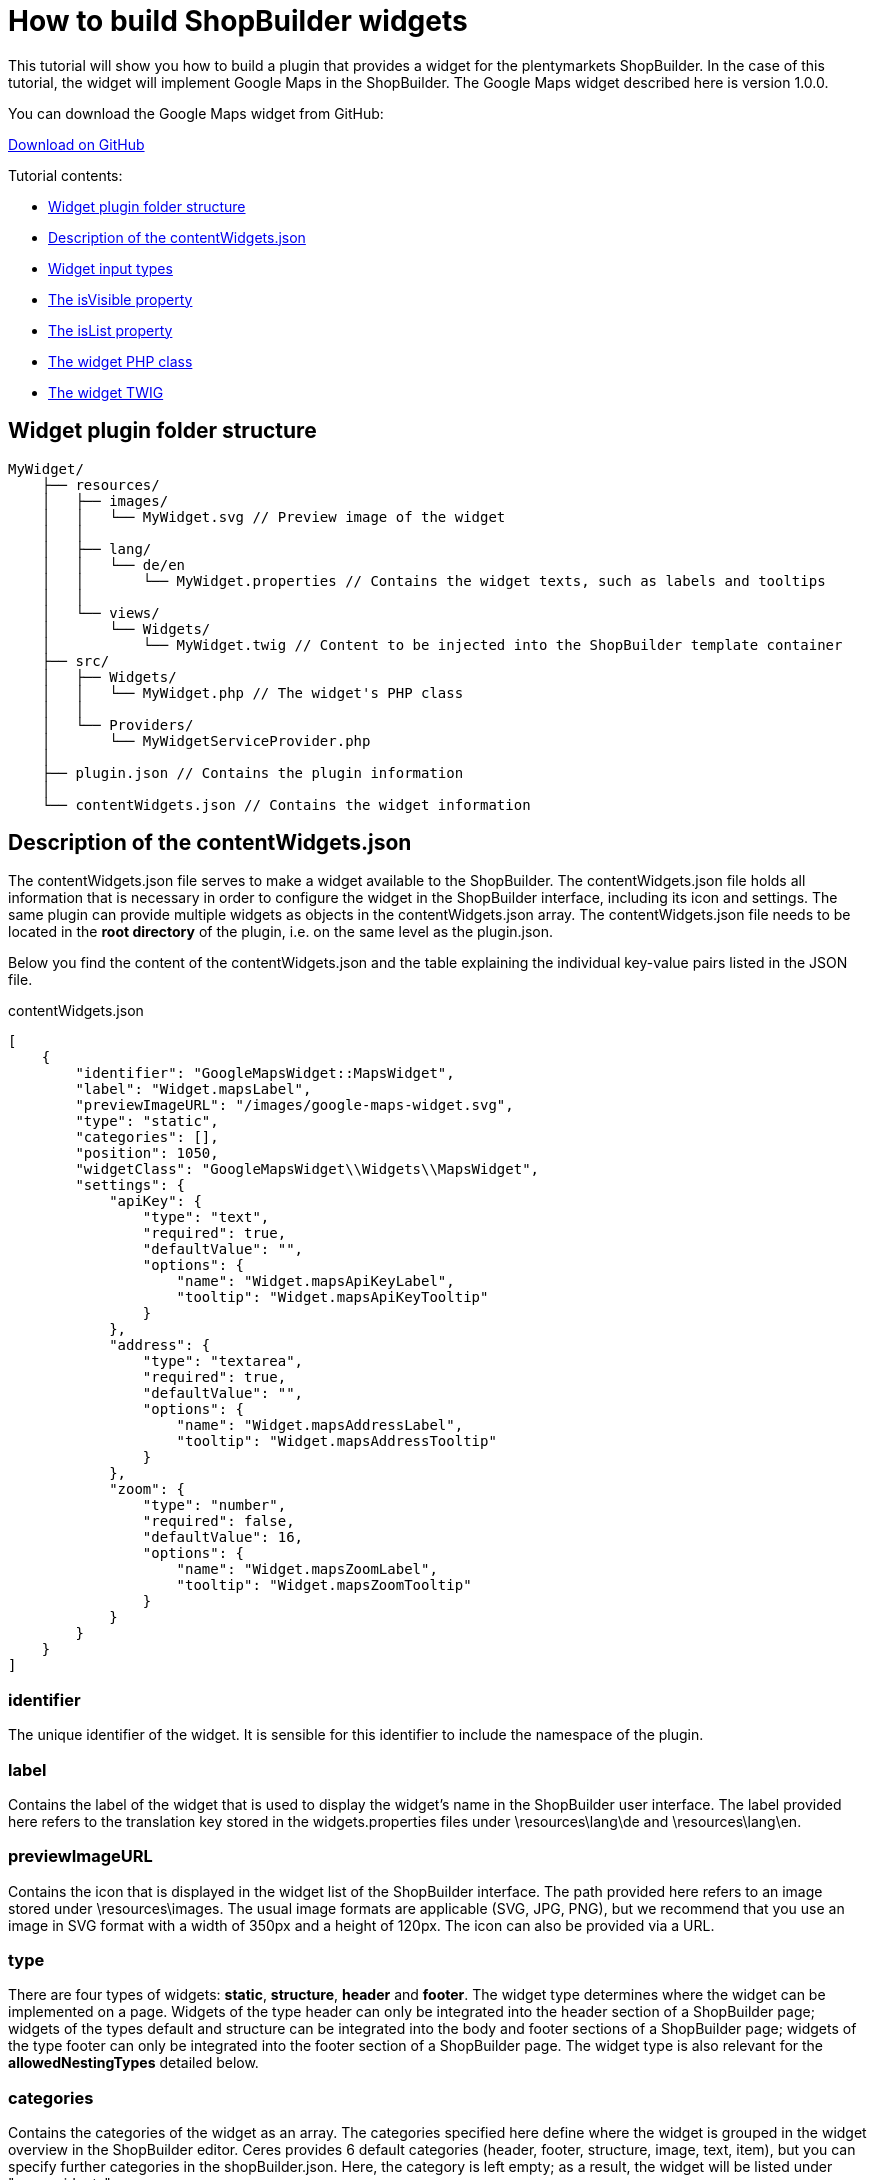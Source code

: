 = How to build ShopBuilder widgets

This tutorial will show you how to build a plugin that provides a widget for the plentymarkets ShopBuilder. In the case of this tutorial, the widget will implement Google Maps in the ShopBuilder. The Google Maps widget described here is version 1.0.0.

You can download the Google Maps widget from GitHub:

https://github.com/plentymarkets/plugin-google-maps-widget[Download on GitHub^]

Tutorial contents:

* <<#_widget_plugin_folder_structure, Widget plugin folder structure>>
* <<#_description_of_the_contentwidgets_json, Description of the contentWidgets.json>>
* <<#_widget_input_types, Widget input types>>
* <<#_the_isvisible_property, The isVisible property>>
* <<#_the_islist_property, The isList property>>
* <<#_the_widget_php_class, The widget PHP class>>
* <<#_the_widget_twig, The widget TWIG>>

== Widget plugin folder structure

[source]
----
MyWidget/
    ├── resources/
    │   ├── images/
    │   │   └── MyWidget.svg // Preview image of the widget
    │   │
    │   ├── lang/
    │   │   └── de/en
    │   │       └── MyWidget.properties // Contains the widget texts, such as labels and tooltips
    │   │
    │   └── views/
    │       └── Widgets/
    │           └── MyWidget.twig // Content to be injected into the ShopBuilder template container
    ├── src/
    │   ├── Widgets/
    │   │   └── MyWidget.php // The widget's PHP class
    │   │
    │   └── Providers/
    │       └── MyWidgetServiceProvider.php
    │
    ├── plugin.json // Contains the plugin information
    │
    └── contentWidgets.json // Contains the widget information
----

== Description of the contentWidgets.json

The contentWidgets.json file serves to make a widget available to the ShopBuilder. The contentWidgets.json file holds all information that is necessary in order to configure the widget in the ShopBuilder interface, including its icon and settings. The same plugin can provide multiple widgets as objects in the contentWidgets.json array. The
contentWidgets.json file needs to be located in the *root directory* of the plugin, i.e. on the same level as the plugin.json.

Below you find the content of the contentWidgets.json and the table explaining the individual key-value pairs listed in the JSON file.

.contentWidgets.json
[source,json]
----
[
    {
        "identifier": "GoogleMapsWidget::MapsWidget",
        "label": "Widget.mapsLabel",
        "previewImageURL": "/images/google-maps-widget.svg",
        "type": "static",
        "categories": [],
        "position": 1050,
        "widgetClass": "GoogleMapsWidget\\Widgets\\MapsWidget",
        "settings": {
            "apiKey": {
                "type": "text",
                "required": true,
                "defaultValue": "",
                "options": {
                    "name": "Widget.mapsApiKeyLabel",
                    "tooltip": "Widget.mapsApiKeyTooltip"
                }
            },
            "address": {
                "type": "textarea",
                "required": true,
                "defaultValue": "",
                "options": {
                    "name": "Widget.mapsAddressLabel",
                    "tooltip": "Widget.mapsAddressTooltip"
                }
            },
            "zoom": {
                "type": "number",
                "required": false,
                "defaultValue": 16,
                "options": {
                    "name": "Widget.mapsZoomLabel",
                    "tooltip": "Widget.mapsZoomTooltip"
                }
            }
        }
    }
]
----

=== identifier

The unique identifier of the widget. It is sensible for this identifier to include the namespace of the plugin.

=== label

Contains the label of the widget that is used to display the widget's name in the ShopBuilder user interface. The label provided here refers to the translation key stored in the widgets.properties files under \resources\lang\de and \resources\lang\en.

=== previewImageURL

Contains the icon that is displayed in the widget list of the ShopBuilder interface. The path provided here refers to an image stored under \resources\images. The usual image formats are applicable (SVG, JPG, PNG), but we recommend that you use an image in SVG format with a width of 350px and a height of 120px. The icon can also be provided via a URL.

=== type

There are four types of widgets: *static*, *structure*, *header* and *footer*. The widget type determines where the widget can be implemented on a page. Widgets of the type header can only be integrated into the header section of a ShopBuilder page; widgets of the types default and structure can be integrated into the body and footer sections of a ShopBuilder page; widgets of the type footer can only be integrated into the footer section of a ShopBuilder page. The widget type is also relevant for the *allowedNestingTypes* detailed below.

=== categories

Contains the categories of the widget as an array. The categories specified here define where the widget is grouped in the widget overview in the ShopBuilder editor. Ceres provides 6 default categories (header, footer, structure, image, text, item), but you can specify further categories in the shopBuilder.json. Here, the category is left empty; as a result, the widget will be listed under "more widgets".

=== position

Contains the position of the widget in the widget list of the ShopBuilder user interface. The positions of widgets provided by Ceres are numbered in steps of 100. Setting the position of a widget to 150, for instance, places it in the second position of the widget list between two Ceres widgets.

=== widgetClass

This is the path of the widget's PHP class. In our case, the class' label is MapsWidget and is located at src/Widgets/MapsWidget. In the widget's class, you define the location of the TWIG template and determine which data is handed over to the TIWG template.

=== settings

The settings provide the configuration options of the widget in the ShopBuilder. The settings are stored in a JSON object. Each item in the settings object needs to have a unique key, which is used in the code to refer to it. In the case of the Google Maps widget, the three setting keys are *apiKey*, *address* and *zoom*. You can provide as many settings as necessary for your widget.

* *type*: Specifies the input type of the widget setting. Please find a detailed explanation of the various input types <<#_widget_input_types, Widget input types>>.
* *required*: A Boolean that determines whether this widget setting is mandatory for the user.
* *defaultValue*: Determines the default value for a setting. The type of value is contingent on the input type. Please find a detailed description of applicable default values for each input type further <<#_default_values_for_input_types, below>>.
* *options*: The options are a JSON object that includes the name of the setting and the tooltip. If the setting's input type is a *select*, i.e. a drop-down list, the options also include the *listBoxValues*, meaning the various entries in the drop-down list.
** *name*: The key for the setting's name. The key is used to display the text stored in the widgets.properties file.
** *tooltip*: The key which is used to display a tooltip when hovering above the setting. The text is stored in the widgets.properties file.
* *isVisible*: Determines whether the setting is visible. If nothing else is specified, the default value is "true". You can define a JavaScript expression, like an if-condition, that dynamically changes the value of *isVisible*. An example of how this setting is implemented is described further <<#_the_isvisible_property, below>>.
* *isList*: Determines whether the setting can be duplicated. This setting can be used, for instance, to add further slides to the image carousel or add additional entries to the list widget. Please find a detailed explanation of how to implement this setting further <<#_the_islist_property, below>>.

== Input types

You specify the input type in the settings section of the contentWidgets.json. The following table details the different input types that are available for widget developers.

[cols="1,3"]
|===
|Input type |Explanation

|text
|Provides a one-line text input field into which users can enter any combination of letters and numbers. This input type is used for the title bar and list widgets, for example.

|textarea
|Provides a larger text input field in which users can enter any combination of letters and numbers. This text field is not limited to one line.

|number
|Provides an input field that only registers numbers. Users can also enter decimal numbers and negative numbers.

|date
|Provides an input field for dates. The format of the entered date can be MM.DD.YYYY, MM-DD-YYYY or YYYY-MM-DD.

|noteEditor
|Provides a text editor. This input type is similar to the textarea input, but also includes basic markup options, such as bold, italic and lists.

|codeEditor
|Provides a code editor in which users can enter HTML. This input type is used for the text widget, for example.

|checkbox
|Provides a checkbox. Activating the checkbox sets the value to true; deactivating the checkbox sets the value to false. It's magic.

|file
|Provides a file picker. Clicking the *Select file* button gives the user access to files stored in the plentymarkets webspace. The file picker is, for instance, used for the ShopBuilder image box and image carousel.

|category
|Provides a category picker via which users can select a category from their pool of item and content categories.

|select
|Provides a drop-down list. If this input type is used for the widgets, the different entries of the drop-down list have to be specified in the *options* section of the settings. There, the JSON file needs to include *listBoxValues* underneath *name* and *tooltip*, which provides an array with objects that include the keys *value*, *caption* and *position*. The value key specifies the label that is used in the code; the caption retrieves the translation entry from the widgets.properties file and provides the label users see in the ShopBuilder interface; the position determines the order of entries in the drop-down list. If no position is specified for the entries of the drop-down list, the entries are displayed according to their order in the JSON file.

|horizontal
|Provides a horizontal container that allows the display of multiple input fields next to one another. It is used to group multiple settings under one headline. The grouped entries are displayed in the same line and are thereby identifiable as belonging together. It is advised that no more than two settings should be displayed next to each other, since a larger number of entries might negatively impact the layout. The horizontal container is most often used for settings that are expandable by the user via the isList property. The use of the horizontal container necessitates an additional JSON object on the level of the input type, namely the *children* object. This children object includes the *settings* you want to group within the container. See the implementation of <<#_the_islist_property, the isList property>> below for an illustration of how to use containers.

|vertical
|Provides a vertical container that allows the display of multiple input fields above one another. It is used to group multiple settings under one headline. The grouped entries are indented and are thereby identifiable as belonging together. The vertical container is most often used for settings that are expandable by the user via the isList property. The use of the vertical container necessitates an additional JSON object on the level of the input type, namely the *children* object. This children object includes the *settings* you want to group within the container. See the implementation of the <<#_the_islist_property, the isList property>> below for an illustration of how to use containers.
|===

=== The isVisible property

In the settings of a widget, you can define the property *isVisible*. By default, the Boolean value of this property is *true*, so that the setting is always visible. You can, however, specify a JavaScript expression that makes the setting visible if certain conditions are met. Take a look at an excerpt from the item list widget of the ShopBuilder:

.Example of a dynamic use of the isVisible property
[source,json]
----
"headlineStyle": {
            "type": "select",
            "required": true,
            "defaultValue": "default-caption",
            "options": {
                "name": "Widget.itemListCaptionLabel",
                "tooltip": "Widget.itemListCaptionTooltip",
                "listBoxValues": [
                    {
                        "value": "default-caption",
                        "caption": "Widget.itemListCaptionDefault",
                        "position": 0
                    },
                    {
                        "value": "custom-caption",
                        "caption": "Widget.itemListCaptionCustom",
                        "position": 1
                    },
                    {
                        "value": "no-caption",
                        "caption": "Widget.itemListCaptionNoCaption",
                        "position": 2
                    }
                ]
            }
        },
"headline": {
            "type": "text",
            "required": false,
            "isVisible": "headlineStyle === 'custom-caption'",
            "defaultValue": "",
            "options": {
                "name": "Widget.itemListHeadlineLabel",
                "tooltip": "Widget.itemListHeadlineTooltip"
            }
        },
----

[NOTE]
.Explanation
====
Via the *Headline style* setting, users can choose whether they want to use the default headline, a custom headline or no headline for the item list. The following setting *headline* has a specified *isVisible* property: `"headlineStyle === 'custom-caption'"`.

Therefore, the isVisible property of the headline setting is only true if the option *custom-caption* has been selected by the user. As a result, the headline setting becomes visible and users can enter custom text for the headline of the item list. If users select the default headline or no headline for the item list, the text input field for the headline is not displayed.
====

=== The isList property

In the settings of a widget, you can define the property *isList*. This property allows users to add additional entries of the setting to the interface, e.g. additional list entries for the list widget or additional slides for the image carousel. If the isList property is active, the interface automatically displays *add* and *delete* buttons.

You can specify a minimum and maximum number of entries, e.g. `"isList": "[1, 3]",`. The *add* and *delete* buttons are greyed out if the specified minimum/maximum number of entries is reached. If you do not specify a minimum/maximum number of entries and instead set the isList value to *true*, no entry will initially be displayed in the ShopBuilder interface; there will, however, still be an *add* button for adding entries.

Take a look at an excerpt from the list widget of the ShopBuilder:

.Example of the isList property
[source,json]
----
"texts": {
        "type": "text",
        "required": false,
        "defaultValue": "",
        "isList": "[1,]",
        "options": {
            "name": "Widget.listTextLabel",
            "tooltip": "Widget.listTextTooltip"
        }
    }
----

Here, this simple isList property of the *texts* setting provides the user with the possibility of adding further text input fields, as shown in the following screenshot:

image:%7B%7B%20plugin_path('PlentyPluginShowcase')%20%7D%7D/images/tutorials/widget-list-widget.png[image]

Since no maximum number of entries has been specified, a user can add any number of additional list entries.

You can also use the isList property to add more complex entries, which consist of more than one setting. To do so, you need to include a *children* JSON object on the level of the isList property. This children object includes the settings you want users to duplicate. We use this functionality of the isList property for the link list widget
of the ShopBuilder:

.Example of the isList property with multiple settings
[source,php]
----
  "entries": {
                "type": "vertical",
                "isList": "[1,]",
                "options": {
                    "name": "Widget.linkListEntryLabel"
                },
                "children": {
                    "text": {
                        "type": "text",
                        "required": false,
                        "options": {
                            "name": "Widget.linkListEntryNameLabel",
                            "tooltip": "Widget.linkListEntryNameTooltip"
                        }
                    },
                    "url": {
                        "type": "text",
                        "required": false,
                        "options": {
                            "name": "Widget.linkListEntryUrlLabel",
                            "tooltip": "Widget.linkListEntryUrlTooltip"
                        }
                    }
                }
----

[NOTE]
.Explanation
====
The children object includes an input field for text and one for the URL. Both settings are duplicated when the user clicks the add button. The `entries.options.name` key serves as the label under which the settings are subsumed. The input type for the key *entries* is set to *vertical*. The vertical and horizontal input types provide containers that serve to group a number of settings together, so that they can be duplicated via the isList property. The vertical input type groups settings above one another; the horizontal input type groups settings next to one another.
====

The following screenshot illustrates what this looks like in the ShopBuilder interface:

image:%7B%7B%20plugin_path('PlentyPluginShowcase')%20%7D%7D/images/tutorials/widget-link-list-widget.png[image] +

=== Default values for input types

The following table specifies which default values can be set for each input type. The *defaultValue* key is part of the settings of a widget and is located at the same level as type, required and options.

[cols="1,3"]
|===
|Input type |Possible default value

|text
|Any string is valid.

|textarea
|Any string is valid.

|checkbox
|Boolean

|date
|Any string that is formatted as MM.DD.YYYY, MM-DD-YYYY or YYYY-MM-DD.

|file
|Default value is not applicable.

|category
|Default value is not applicable.

|number
|Integer or float.

|select
|The default value is one of the values specified in the listBoxValues of the drop-down list.
|===

== Widget PHP class

Ceres already supplies a widget base class that provides the necessary logic for ShopBuilder widgets. This base widget is located in the Ceres file structure under src\Widgets\Helper\BaseWidget.php. You can use and extend the base widget so that you do not have to write the entire logic of the ShopBuilder widget yourself. Every widget PHP class needs to include the functions `getPreview` and `render`. The *getPreview* function serves to render the TWIG for the ShopBuilder user interface; the *render* function serves to make the contents saved by the user available in the frontend. Take a look at how the Google Maps widget implements the Ceres base widget:

.src/Widgets/MapsWidget.php
[source,php]
----
<?php

  namespace GoogleMapsWidget\Widgets;

  use Ceres\Widgets\Helper\BaseWidget;

  class MapsWidget extends BaseWidget
  {
      protected $template = "GoogleMapsWidget::Widgets.MapsWidget";

      protected function getTemplateData($widgetSettings, $isPreview)
  }
----

[NOTE]
.Explanation
====
Here, the `use Ceres/Widgets/Helper/BaseWidget` directive refers to the Ceres base widget. The class MapsWidget then extends the base widget by overwriting the template of the base widget with  GoogleMapsWidget::Widgets.MapsWidget`. This refers to the location of the TWIG template, which is located at resources/views/Widgets/MapsWidget.twig. The required `getPreview` and `render` functions are part of the base widget used here. Your widget needs to return an array of key-value pairs for the `getTemplateData` function, so that the key becomes available in the TWIG template.
====

Take a look at the array returned in the Maps widget:

.src/Widgets/MapsWidget.php
[source,php]
----
if ($lat && $lng && $formatted_address)
    {
        return [
            "geocoding_data" => [
                "lat" => $lat,
                "lng" => $lng,
                "address" => $formatted_address,
                "apiKey" => $apiKey
            ]
        ];
    }

    return [
        "geocoding_data" => false
    ];
----

[NOTE]
.Explanation
====
Here, we return either an array in which `geocoding_data` holds the relevant latitude, longitude, address and API key information; or we return an empty `geocoding_data` in an array. If `geocoding_data` is returned empty, the TWIG template will not execute.
====

== The Widget interface

You do not need to use the Ceres base widget if you want to develop a widget. If you build the widget's logic yourself, you can instead implement the Widget contract, i.e. the Widget interface. The integration of the Widget interface is imperative. The Widget interface is located under Plenty\Modules\ContentBuilder\Contracts\Widget. You integrate the Widget interface by *using* the Widget interface (Plenty\Modules\ContentBuilder\Contracts\Widget) and including `class MyWidgetClass implements Widget` in your widget PHP class. Take a look at how the base widget refers to the Widget interface:

.src/Widgets/Helper/BaseWidget.php
[source,php]
----
<?php

    namespace Ceres\Widgets\Helper;

    use Plenty\Modules\ShopBuilder\Contracts\Widget;
    use Plenty\Plugin\Templates\Twig;

    class BaseWidget implements Widget
----

[NOTE]
.Explanation
====
As the namespace indicates, the base widget is located under Ceres\Widgets\Helper\BaseWidget.php. The *use* instruction refers to the folder structure of the Widget interface; the *implements* instruction integrates the Widget interface into the base widget. Since the Google Maps widget *extends* the base widget, it automatically implements the Widget interface as well.
====

== The Widget Twig

The TWIG template of your widget is located under MyWidget/resources/views/Widgets/MyWidget.twig. Here, data entered by the customer is read and subsequently rendered for the display of the HTML in the frontend. The following code is the TWIG template of the Maps widget:

.GoogleMapsWidget/resources/views/Widgets/MapsWidget.twig
[source,twig]
----
{% if geocoding_data is not empty %}
    <div>
        <google-maps-widget class="widget widget-proportional" google-api-key="{{ geocoding_data.apiKey }}" address="{{ geocoding_data.address }}" :lat="{{ geocoding_data.lat }}" :lng="{{ geocoding_data.lng }}" :zoom="{{ widget.settings.zoom.mobile | default(16) }}"></google-maps-widget>
    </div>
{% endif %}
----

[NOTE]
.Explanation
====
This is the widget's TWIG template, i.e. the HTML representation of the widget for the frontend. The API key, address, latitude and longitude are called via their position in the array returned MapsWidget.php file. The value of the zoom setting is accessed via `widget.settings.zoom.mobile`.

*Note:* The appended *mobile* refers to a type of breakpoint: mobile, tablet, desktop, largeDesktop. In a future stage of the ShopBuilder, the four breakpoints will serve to provide data in accordance with the specific device of the user; at this point in time the functionality is not yet implemented. You can access the values of any user settings via `widget.settings.settingKey.mobile`.
====

== Inline editing for Widgets

With one of the following releases of Ceres, you will be able to make inline editing available for widgets that use text. Thereby, you can make the widget text editable via a toolbar that includes a number of formatting options specified below. You can also add specific CSS classes so that the formatting is superimposed onto the editable
content.

You make the adjustments in the widget.twig file of your widget; changes to the widget.json file are not necessary. To make use of the inline editing, your widget needs to incorporate the macro *makeEditable* in the *resources/views/Widgets/Helper/WidgetHelper.twig* file. There are three different attributes that you can use to include and work with the class. These will be described below:

. data-builder-editable="<KEY>"
. data-builder-editor-toolbar="<TOOLBAR_LAYOUT>"
. data-builder-editor-classes="<CLASS_NAMES>"

=== The data-builder-editable attribute

The first attribute serves to make the content of the element editable. The "<KEY>" here is to be understood as a palceholder; you can access the edited content in the widget settings under "<KEY>". With the attribute, you specify that the content that is edited inline can then be accessed via the designated key; the definiton of the variable is therefore located in the template and not in the widget.json. Take a look at a basic implementation of inline editing:

[source,twig]
----
<div data-builder-editable="content">
    {{ widgetSettings.content.mobile | raw }}
</div>
----

[NOTE]
.Explanation
====
Here, the div-element contains the aforementioned attribute data-builder-editable, so that the content of the element can be subjected to inline editing. The key assigned to the edited content is labelled "content". The "raw" filter is used so that HTML can be issued correctly. It is also possible to make multiple elements within the same widget editable. In this case, you need to assign distinct keys to the editable elements.

*Note:* The appended *mobile* in the code example refers to a type of breakpoint: mobile, tablet, desktop, largeDesktop. In a future stage of the ShopBuilder, the four breakpoints will serve to provide data in accordance with the specific device of the user; at this point in time the functionality is not yet implemented.
====

=== The data-builder-editor-toolbar attribute

Now that the element in question has been made editable, you need to specify the formatting options that you want to allow for your widget. For this, you use the attribute *data-builder-editor-toolbar="<TOOLBAR_LAYOUT>"*, whereas <TOOLBAR_LAYOUT> is to be understood as a placeholder for the formatting options listed below. As the name implies, the attribute provides a toolbar for formatting the content of the element. The toolbar can contain the following formatting options:

[cols="1,3"]
|===
|Formatting |Description

|bold
|Adds the formatting option for bold text.

|italic
|Adds the formatting option for italic text.

|underline
|Adds the formatting option for underlined text.

|strike
|Adds the formatting option for strikethrough text.

|h1, h2, h3, h4, h5, h6
|Adds the formatting options for headlines in the corresponding format. Each entry makes a button available with which the respective headline formatting can be added.

|headline
|Provides a drop-down list with which selected text can be formatted as headlines of the formats h1-h6. This is another way of making the headline formatting described above available for your widget.

|ul, ol
|Adds a button for the formatting options for unordered lists (ul) and ordered lists (ol). Each entry adds its own button.

|align
|Adds a drop-down list for the formatting options for making the text left-justified, centered, right-justified, and fully justified (block).

|color
|Adds a selection of colours for the editable text. The available colours are taken from the design settings of the ShopBuilder.

|background
|Adds a selection of colours for the background of the editable text. The available colours are taken from the design settings of the ShopBuilder.

|translation
|Adds a button for adding translations for the editable text.
|===

You can specify which formatting options you want to make available in the toolbar of your widget by adding them in a list, separated by commas. You can also group several formatting options with the | character. Your toolbar attribute might therefore look like this:

`data-builder-editor-toolbar="bold,italic,underline,strike|h1,h2,h3|align"`

=== The data-builder-editor-classes attribute

The attribute *data-builder-editor-classes="<CLASS_NAMES>"* makes it possible to include additional CSS classes in the inine editing, so that the formatting of the CSS class can be superimposed onto the element that the attribute is included in. Here, too, the key "<CLASS_NAMES>" is to be understood as a placeholder for the names of your CSS class.

== Inline editing with code editor

Apart from making texts inline-editable in widgets that use text, we also enable developers to make sections editable with a code editor. Instead of using the attribute *data-builder-editable="<KEY>"*, you can use the attribute *data-builder-code="<KEY>"* to make the code editor available for the pertinent section you use the attribute in.

Additionally, it is necessary that you include the attribute *data-builder-code-label="<LABEL>"*. Again, the <LABEL> is to be understood as a placeholder. The label you specify with this attribute is displayed in the header of the code editor overlay. It serves to distinguish verious different sections of a single widget.

=== The "data-builder-clickable" attribute

The *clickable* attribute can be used to make elements in the ShopBuilder editor view clickable. The ShopBuilder *tabs* widget, for instance, utilises the clickable attribute to make it possible to click on different tabs in the structure widget to switch between them.

In Ceres, the *data-builder-clickable* attribute is integrated into the WidgetHelper.twig. Therefore, the tab widget accesses the attribute via the WidgetHelper macro: `{{ WidgetHelper.makeClickable(isPreview) }}`

== How to create presets for the ShopBuilder

This tutorial will teach you how to create your own presets for the ShopBuilder. The ShopBuilder provides three default presets: one for the body of the homepage, for the header and the footer. Each of these comes with preconfigured widgets; the default header, for instance, already includes the top bar, the category navigation and the breadcrumb navigation. Users can select from a set of presets when opening the ShopBuilder and adding a new page; there, presets can be selected from the preset drop-down list.

You can create own presets to use them in the ShopBuilder, for example if you want to maintain the same structure for your homepage but change item lists and image carousels for various seasonal events. In that case, you can simply rely on your own presets, thereby saving time and effort.

=== ShopBuilder.json

The preset information is stored in the `shopBuilder.json` file. There, the `presets` object contains one array each for the header, the footer and the content, i.e. the page body. In each array, you can specify as many presets as you require.

The key-value pair for each preset entry consists of the *label* and the *presetClass*.

The preset's `label` references an entry in the Widgets.properties file located in the resources/lang folder, which provides the name of the preset that is displayed in the frontend. Please note that the name of the plugin providing the preset is appended in brackets after the label in the frontend, e.g. "Default header (Ceres)".

The `presetClass` value indicates a path to the pertinent PHP class located in the Ceres/Widgets/Presets folder, which specifies the widgets and contains the settings of your preset. Please note that the path needs to include double backslashes, e.g. `Ceres\\Widgets\\Presets\\DefaultHeaderPreset`.

Below, you can see what the PHP class for the Ceres default header looks like.

=== Code example for the Ceres default header

.src/Widgets/Presets/DefaultHeaderPreset.php
[source,php]
----
<?php

namespace Ceres\Widgets\Presets;

use Ceres\Config\CeresConfig;
use Ceres\Widgets\Helper\PresetHelper;
use Plenty\Modules\ShopBuilder\Contracts\ContentPreset;
use Plenty\Plugin\Application;

class DefaultHeaderPreset implements ContentPreset
{
    /**
     * Get the widget configurations of the presets to be assigned to the created content.
     *
     * @return mixed
     */
    public function getWidgets()
    {
        /** @var CeresConfig $config */
        $config = pluginApp(CeresConfig::class);

        /** @var PresetHelper $preset */
        $preset = pluginApp(PresetHelper::class);

        $preset->createWidget("Ceres::TopBarWidget")
            ->withSetting("isFixed", $config->header->fixedNavBar)
            ->withSetting("searchStyle", "onDemand")
            ->withSetting("enableLogin", true)
            ->withSetting("enableRegistration", true)
            ->withSetting("enableLanguageSelect", true)
            ->withSetting("enableShippingCountrySelect", true)
            ->withSetting("enableCurrencySelect", true)
            ->withSetting("enableWishList", true)
            ->withSetting("enableBasketPreview", true)
            ->withSetting("basketValues", $config->header->basketValues)
            ->withSetting("showItemImages", false)
            ->withSetting("forwardToSingleItem", $config->search->forwardToSingleItem);

        $companyLogo = $config->header->companyLogo;
        if ( strpos($companyLogo, 'http') !== 0 && strpos($companyLogo, 'layout/') !== 0 )
        {
            $companyLogo = pluginApp(Application::class)->getUrlPath('Ceres') . '/' . $companyLogo;
        }

        $preset->createWidget("Ceres::NavigationWidget")
            ->withSetting("isFixed", $config->header->fixedNavBar)
            ->withSetting("navigationStyle", $config->header->megamenuLevels > 1 ? "megaMenu" : "normal")
            ->withSetting("megaMenuLevels", $config->header->megamenuLevels)
            ->withSetting("megaMenuMaxItems.stage1", $config->header->megamenuItemsStage1)
            ->withSetting("megaMenuMaxItems.stage2", $config->header->megamenuItemsStage2)
            ->withSetting("megaMenuMaxItems.stage3", $config->header->megamenuItemsStage3)
            ->withSetting("companyLogoUrl", $companyLogo);

        $preset->createWidget("Ceres::BreadcrumbWidget")
            ->withSetting("isFixed", false)
            ->withSetting("showOnHomepage", false)
            ->withSetting("showOnMyAccount", false)
            ->withSetting("showOnCheckout", false)
            ->withSetting("showOnContentCategory", false);

        return $preset->toArray();
    }
}
----

[NOTE]
.Explanation
====
The code example above is taken from the PHP class for the Ceres default header. The three instances of `$preset->createWidget` specify which widgets are preconfigured for the header preset. In this case these are the top bar, the category navigation and the breadcrumb navigation. Underneath each instance of `$preset->createWidget`, the `->withSetting` directive specifies the default values of the individual widget settings as configured for the preset.

The line `$preset = pluginApp(PresetHelper::class);` accesses the Ceres helper class for presets, which is located in the Widgets/Helper folder.
====

== The data field picker

Beginning with the release of Ceres v4.3, you will be able to implement so-called data field pickers into your widgets. Data fields are individual variables that can be placed inside widgets to access particular item data. The *text widget* of the ShopBuilder, for instance, makes it possible for users to add fields such as the manufacturing country or the item's barcode to the item view. Any widget that supports inline editing can potentially access the data field picker. The fields are made available to users through a navigation tree on the left of the editor interface in the ShopBuilder. In this section, you will learn how the data field picker is implemented in the
widgets.

We added an object to the shopBuilder.json in the Ceres plugin, namely the "dataFieldProviders". So far, we have only included a data field provider for item data fields for the single item view , which is specified below as the *singleitem* key-value pair and its corresponding path in the plugin. The key "singleitem" here corresponds to the "allowedTypes" object in the shopbuilder.json; the item data field picker is only available for widgets that support inline editing that are placed on ShopBuilder contents of the type "singleitem".

.shopBuilder.json
[source,json]
----
"dataFieldProviders": {
        "singleitem": "Ceres\\ShopBuilder\\DataFieldProvider\\Item\\ItemDataFieldProvider"
    },
----

The *ItemDataFieldProvider* that is referenced here is a PHP class. In essence, this class only registers a number of child providers, all of which provide a subset of item data to be used in the ShopBuilder.

.src/ShopBuilder/DataFieldProvider/Item/ItemDataFieldProvider.php
[source,php]
----
<?php

namespace Ceres\ShopBuilder\DataFieldProvider\Item;

use Plenty\Modules\ShopBuilder\Providers\DataFieldProvider;

class ItemDataFieldProvider extends DataFieldProvider
{
    function register()
    {
        $this->addChildProvider("Ceres::Widget.dataFieldItemGlobal", ItemGlobalDataFieldProvider::class);
        $this->addChildProvider("Ceres::Widget.dataFieldVariationGlobal", VariationGlobalDataFieldProvider::class);
        $this->addChildProvider("Ceres::Widget.dataFieldAvailability", AvailabilityDataFieldProvider::class);
        $this->addChildProvider("Ceres::Widget.dataFieldManufacturer", ManufacturerDataFieldProvider::class);
        $this->addChildProvider("Ceres::Widget.dataFieldBarcodes", BarcodeListDataFieldProvider::class);
        $this->addChildProvider("Ceres::Widget.dataFieldUnits", UnitDataFieldProvider::class);
        $this->addChildProvider("Ceres::Widget.dataFieldTexts", TextsDataFieldProvider::class);
    }
}
----

[NOTE]
.Explanation
====
In the provider's code above, you can see that the ItemDataFieldProvider registers 7 children in order to implement data fields pertaining to global item data, variation-specific data, availability, manufacturer, barcodes, units and item texts.
====

The nested providers are located in the *src/ShopBuilder/DataFieldProvider/Item* folder. Each of these PHP
classes provides a specific subset of (in this case) item data. The data fields added by the provider consist of three parameters: an identifier, a label and an expression.

The identifier is a unique name that is specified for each field, which serves to makes it possible to conclusively identify the field, even if the label has been changed by the user. This is necessary if ShopBuilder contents need to be re-generated. The identifier has to be unique within the class; "name" is a possible identifier within a class as long as no other data field has the same idientifier.

The label is the data field's name as specified in the multilingualism interface. The labels of the data fields are taken from the Widget.properties file under /resources/lang/de/Widget.properties.

The expression is the fields item-specific value that is calculated in the online store. Take a look at the *variation global data* field provider:

.src/ShopBuilder/DataFieldProvider/Item/VariationGlobalDataFieldProvider.php
[source,php]
----
<?php

namespace Ceres\ShopBuilder\DataFieldProvider\Item;

use Plenty\Modules\ShopBuilder\Providers\DataFieldProvider;

class VariationGlobalDataFieldProvider extends DataFieldProvider
{
    function register()
    {
        $this->addField("name", "Ceres::Widget.dataFieldVariationGlobalName", "");
        $this->addField("number", "Ceres::Widget.dataFieldVariationGlobalNumber", "");
        $this->addField("numberExternal", "Ceres::Widget.dataFieldVariationGlobalNumberExternal", "");
        $this->addField("model", "Ceres::Widget.dataFieldVariationGlobalModel", "");
        $this->addField("position", "Ceres::Widget.dataFieldVariationGlobalPosition", "");
    }
}
----

[NOTE]
.Explanation
====
This nested provider registers five distinct data fields, namely the variation's name, the variation number, the external variation number, the model and the variation position. Each added field specifies the three parameters identifier, label and expression.
====

In the DataFieldProvider classes it is also possible to specify keywords withing the register() method. These keywords are considered by the data field search in the back end. The link between the data field and the keyword list is established via the "identfier" of the data field.

Every keyword can either be a single word, a list of words separated by commas or a translation key. In the case of a translation key it is worth noting that the translation itself can contain single words or lists of words separated by commas. The search is not case-sensitive.

[source,php]
----
use Plenty\Modules\ShopBuilder\Providers\DataFieldProvider;

class MyDataFieldProvider extends DataFieldProvider
{
    public function register()
    {
        $this->addField("myField", "...", "...");
        $this->addSearchKeywords(
            "myField",
            [
​​​​​​​                "Keyword A",
                "Keyword B, Keyword C",
                "Ceres::Widget.myDataFieldKeywords"
            ]
    }
}
----

